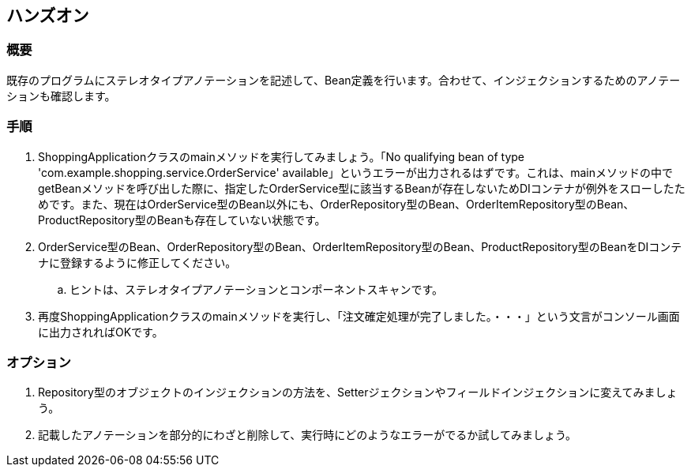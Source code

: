 == ハンズオン

=== 概要
既存のプログラムにステレオタイプアノテーションを記述して、Bean定義を行います。合わせて、インジェクションするためのアノテーションも確認します。

=== 手順
. ShoppingApplicationクラスのmainメソッドを実行してみましょう。「No qualifying bean of type 'com.example.shopping.service.OrderService' available」というエラーが出力されるはずです。これは、mainメソッドの中でgetBeanメソッドを呼び出した際に、指定したOrderService型に該当するBeanが存在しないためDIコンテナが例外をスローしたためです。また、現在はOrderService型のBean以外にも、OrderRepository型のBean、OrderItemRepository型のBean、ProductRepository型のBeanも存在していない状態です。

. OrderService型のBean、OrderRepository型のBean、OrderItemRepository型のBean、ProductRepository型のBeanをDIコンテナに登録するように修正してください。
.. ヒントは、ステレオタイプアノテーションとコンポーネントスキャンです。

. 再度ShoppingApplicationクラスのmainメソッドを実行し、「注文確定処理が完了しました。・・・」という文言がコンソール画面に出力されればOKです。

=== オプション

. Repository型のオブジェクトのインジェクションの方法を、Setterジェクションやフィールドインジェクションに変えてみましょう。

. 記載したアノテーションを部分的にわざと削除して、実行時にどのようなエラーがでるか試してみましょう。